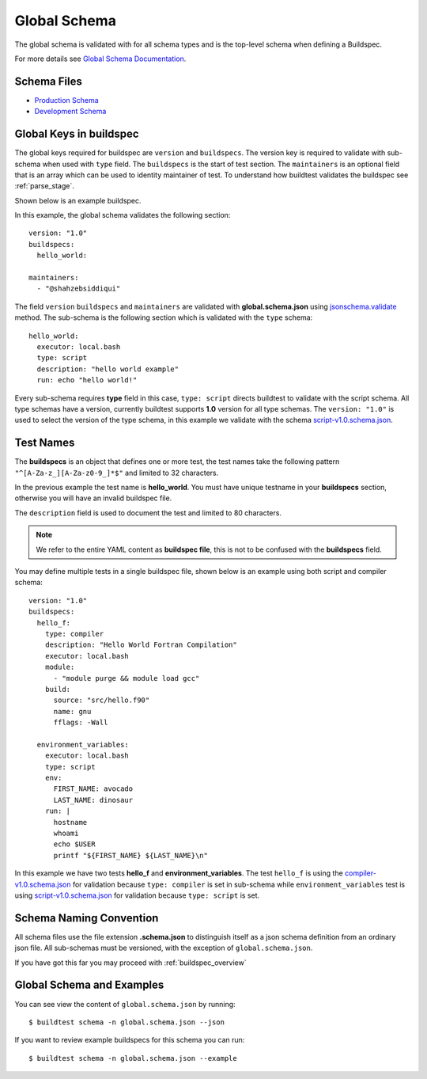 .. _global_schema:

Global Schema
==============

The global schema is validated with for all schema types and is the top-level
schema when defining a Buildspec.

For more details see `Global Schema Documentation <https://buildtesters.github.io/schemas/schemadocs/global>`_.

Schema Files
-------------

- `Production Schema <https://raw.githubusercontent.com/buildtesters/buildtest/devel/buildtest/schemas/global.schema.json>`_
- `Development Schema <https://buildtesters.github.io/schemas/schemas/global.schema.json>`_

Global Keys in buildspec
--------------------------

The global keys required for buildspec are ``version`` and ``buildspecs``. The
version key is required to validate with sub-schema when used with ``type`` field.
The ``buildspecs`` is the start of test section. The ``maintainers`` is an optional
field that is an array which can be used to identity maintainer of test. To understand
how buildtest validates the buildspec see :ref:`parse_stage`.

Shown below is an example buildspec.

.. program-output:: cat ../tutorials/hello_world.yml


In this example, the global schema validates the following section::

    version: "1.0"
    buildspecs:
      hello_world:

    maintainers:
      - "@shahzebsiddiqui"

The field ``version`` ``buildspecs`` and ``maintainers`` are validated with **global.schema.json**
using `jsonschema.validate <https://python-jsonschema.readthedocs.io/en/stable/_modules/jsonschema/validators/#validate>`_
method. The sub-schema is the following section which is validated with the ``type`` schema::

    hello_world:
      executor: local.bash
      type: script
      description: "hello world example"
      run: echo "hello world!"

Every sub-schema requires **type** field in this case, ``type: script`` directs
buildtest to validate with the script schema. All type schemas have a version,
currently buildtest supports **1.0** version for all type schemas. The
``version: "1.0"`` is used to select the version of the type schema,
in this example we validate with the schema `script-v1.0.schema.json <https://buildtesters.github.io/schemas/schemas/script-v1.0.schema.json>`_.

Test Names
-----------

The **buildspecs** is an object that defines one or more test, the
test names take the following pattern ``"^[A-Za-z_][A-Za-z0-9_]*$"`` and limited
to 32 characters.

In the previous example the test name is **hello_world**. You must have unique
testname in your **buildspecs** section, otherwise you will have an invalid buildspec
file.

The ``description`` field is used to document the test and limited to 80 characters.

.. Note:: We refer to the entire YAML content as **buildspec file**, this is not to be confused with the **buildspecs** field.


You may define multiple tests in a single buildspec file, shown below is an example
using both script and compiler schema::

    version: "1.0"
    buildspecs:
      hello_f:
        type: compiler
        description: "Hello World Fortran Compilation"
        executor: local.bash
        module:
          - "module purge && module load gcc"
        build:
          source: "src/hello.f90"
          name: gnu
          fflags: -Wall

      environment_variables:
        executor: local.bash
        type: script
        env:
          FIRST_NAME: avocado
          LAST_NAME: dinosaur
        run: |
          hostname
          whoami
          echo $USER
          printf "${FIRST_NAME} ${LAST_NAME}\n"

In this example we have two tests **hello_f** and **environment_variables**. The
test ``hello_f`` is using the `compiler-v1.0.schema.json <https://buildtesters.github.io/schemas/schemas/compiler-v1.0.schema.json>`_
for validation because ``type: compiler`` is set in sub-schema while ``environment_variables`` test
is using `script-v1.0.schema.json <https://buildtesters.github.io/schemas/schemas/script-v1.0.schema.json>`_
for validation because ``type: script`` is set.


Schema Naming Convention
------------------------

All schema files use the file extension **.schema.json** to distinguish itself
as a json schema definition from an ordinary json file. All sub-schemas
must be versioned, with the exception of ``global.schema.json``.

If you have got this far you may proceed with :ref:`buildspec_overview`

Global Schema and Examples
-----------------------------

You can see view the content of ``global.schema.json`` by running::

    $ buildtest schema -n global.schema.json --json

If you want to review example buildspecs for this schema you can run::

    $ buildtest schema -n global.schema.json --example

